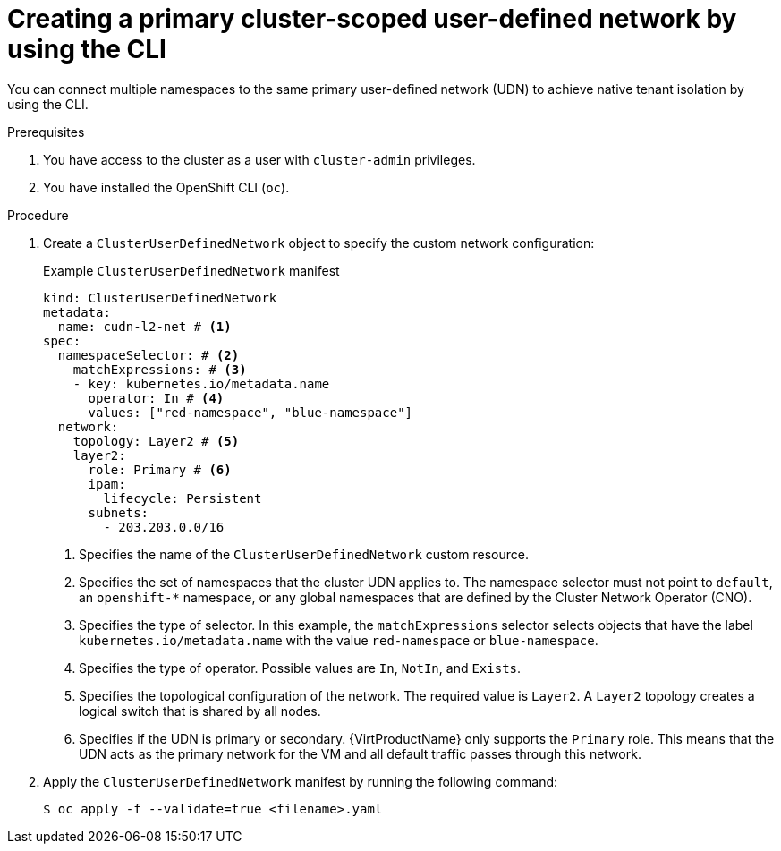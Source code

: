 // Module included in the following assemblies:
//
// * virt/vm_networking/virt-connecting-vm-to-primary-udn.adoc

:_mod-docs-content-type: PROCEDURE
[id="virt-creating-a-primary-cluster-udn_{context}"]
= Creating a primary cluster-scoped user-defined network by using the CLI

You can connect multiple namespaces to the same primary user-defined network (UDN) to achieve native tenant isolation by using the CLI.

.Prerequisites
. You have access to the cluster as a user with `cluster-admin` privileges.
. You have installed the OpenShift CLI (`oc`).

.Procedure
. Create a `ClusterUserDefinedNetwork` object to specify the custom network configuration:
+
.Example `ClusterUserDefinedNetwork` manifest
[source,yaml]
----
kind: ClusterUserDefinedNetwork
metadata:
  name: cudn-l2-net # <1>
spec:
  namespaceSelector: # <2>
    matchExpressions: # <3>
    - key: kubernetes.io/metadata.name
      operator: In # <4>
      values: ["red-namespace", "blue-namespace"]
  network:
    topology: Layer2 # <5>
    layer2:
      role: Primary # <6>
      ipam:
        lifecycle: Persistent
      subnets:
        - 203.203.0.0/16
----
<1> Specifies the name of the `ClusterUserDefinedNetwork` custom resource.
<2> Specifies the set of namespaces that the cluster UDN applies to. The namespace selector must not point to `default`, an `openshift-*` namespace, or any global namespaces that are defined by the Cluster Network Operator (CNO).
<3> Specifies the type of selector. In this example, the `matchExpressions` selector selects objects that have the label `kubernetes.io/metadata.name` with the value `red-namespace` or `blue-namespace`.
<4> Specifies the type of operator. Possible values are `In`, `NotIn`, and `Exists`.
<5> Specifies the topological configuration of the network. The required value is `Layer2`. A `Layer2` topology creates a logical switch that is shared by all nodes.
<6> Specifies if the UDN is primary or secondary. {VirtProductName} only supports the `Primary` role. This means that the UDN acts as the primary network for the VM and all default traffic passes through this network.

. Apply the `ClusterUserDefinedNetwork` manifest by running the following command:
+
[source,terminal]
----
$ oc apply -f --validate=true <filename>.yaml
----
